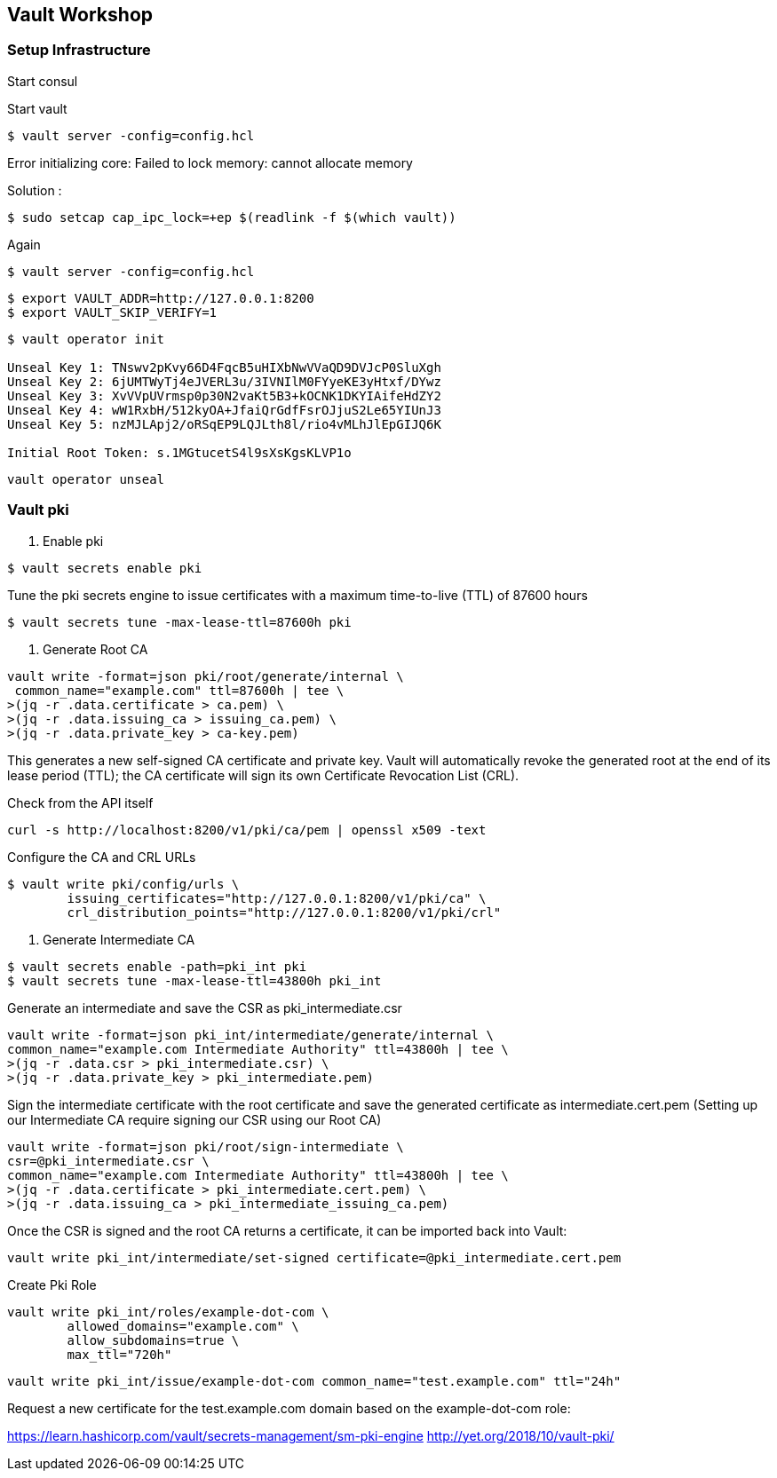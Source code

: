 == Vault Workshop

=== Setup Infrastructure

Start consul

Start vault

[source,shell]
----
$ vault server -config=config.hcl
----
Error initializing core: Failed to lock memory: cannot allocate memory

Solution :
[source,shell]
----
$ sudo setcap cap_ipc_lock=+ep $(readlink -f $(which vault))
----
Again
[source,shell]
----
$ vault server -config=config.hcl
----

[source,shell]
----
$ export VAULT_ADDR=http://127.0.0.1:8200  
$ export VAULT_SKIP_VERIFY=1
----

[source,shell]
----
$ vault operator init

Unseal Key 1: TNswv2pKvy66D4FqcB5uHIXbNwVVaQD9DVJcP0SluXgh
Unseal Key 2: 6jUMTWyTj4eJVERL3u/3IVNIlM0FYyeKE3yHtxf/DYwz
Unseal Key 3: XvVVpUVrmsp0p30N2vaKt5B3+kOCNK1DKYIAifeHdZY2
Unseal Key 4: wW1RxbH/512kyOA+JfaiQrGdfFsrOJjuS2Le65YIUnJ3
Unseal Key 5: nzMJLApj2/oRSqEP9LQJLth8l/rio4vMLhJlEpGIJQ6K

Initial Root Token: s.1MGtucetS4l9sXsKgsKLVP1o
----

[source,shell]
----
vault operator unseal
----

=== Vault pki

1. Enable pki
[source,shell]
----
$ vault secrets enable pki
----

Tune the pki secrets engine to issue certificates with a maximum time-to-live (TTL) of 87600 hours
[source,shell]
----
$ vault secrets tune -max-lease-ttl=87600h pki
----

2. Generate Root CA

[source,shell]
----
vault write -format=json pki/root/generate/internal \
 common_name="example.com" ttl=87600h | tee \
>(jq -r .data.certificate > ca.pem) \
>(jq -r .data.issuing_ca > issuing_ca.pem) \
>(jq -r .data.private_key > ca-key.pem)
----

This generates a new self-signed CA certificate and private key. Vault will automatically revoke the generated root at the end of its lease period (TTL); the CA certificate will sign its own Certificate Revocation List (CRL).


Check from the API itself
[source,shell]
----
curl -s http://localhost:8200/v1/pki/ca/pem | openssl x509 -text 
----

Configure the CA and CRL URLs
[source,shell]
----
$ vault write pki/config/urls \
        issuing_certificates="http://127.0.0.1:8200/v1/pki/ca" \
        crl_distribution_points="http://127.0.0.1:8200/v1/pki/crl"
----

3. Generate Intermediate CA

[source,shell]
----
$ vault secrets enable -path=pki_int pki
$ vault secrets tune -max-lease-ttl=43800h pki_int
----

Generate an intermediate and save the CSR as pki_intermediate.csr

[source,shell]
----
vault write -format=json pki_int/intermediate/generate/internal \
common_name="example.com Intermediate Authority" ttl=43800h | tee \
>(jq -r .data.csr > pki_intermediate.csr) \
>(jq -r .data.private_key > pki_intermediate.pem)
----


Sign the intermediate certificate with the root certificate and save the generated certificate as intermediate.cert.pem
(Setting up our Intermediate CA require signing our CSR using our Root CA)

[source,shell]
----
vault write -format=json pki/root/sign-intermediate \
csr=@pki_intermediate.csr \
common_name="example.com Intermediate Authority" ttl=43800h | tee \
>(jq -r .data.certificate > pki_intermediate.cert.pem) \
>(jq -r .data.issuing_ca > pki_intermediate_issuing_ca.pem)
----

Once the CSR is signed and the root CA returns a certificate, it can be imported back into Vault:

[source,shell]
----
vault write pki_int/intermediate/set-signed certificate=@pki_intermediate.cert.pem
----

Create Pki Role

[source,shell]
----
vault write pki_int/roles/example-dot-com \
        allowed_domains="example.com" \
        allow_subdomains=true \
        max_ttl="720h"
----

[source,shell]
----
vault write pki_int/issue/example-dot-com common_name="test.example.com" ttl="24h"
----

Request a new certificate for the test.example.com domain based on the example-dot-com role:


https://learn.hashicorp.com/vault/secrets-management/sm-pki-engine
http://yet.org/2018/10/vault-pki/

